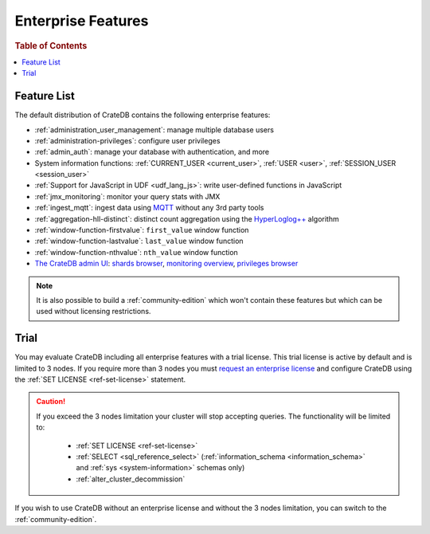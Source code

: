 .. _enterprise_features:

===================
Enterprise Features
===================

.. rubric:: Table of Contents

.. contents::
   :local:

Feature List
============

The default distribution of CrateDB contains the following enterprise features:


- :ref:`administration_user_management`: manage multiple database users
- :ref:`administration-privileges`: configure user privileges
- :ref:`admin_auth`: manage your database with authentication, and
  more
- System information functions: :ref:`CURRENT_USER <current_user>`,
  :ref:`USER <user>`, :ref:`SESSION_USER <session_user>`
- :ref:`Support for JavaScript in UDF <udf_lang_js>`: write user-defined
  functions in JavaScript
- :ref:`jmx_monitoring`: monitor your query stats with JMX
- :ref:`ingest_mqtt`: ingest data using MQTT_ without any 3rd party tools
- :ref:`aggregation-hll-distinct`: distinct count aggregation using the
  `HyperLoglog++`_ algorithm
- :ref:`window-function-firstvalue`: ``first_value`` window function
- :ref:`window-function-lastvalue`: ``last_value`` window function
- :ref:`window-function-nthvalue`: ``nth_value`` window function
- `The CrateDB admin UI`_: `shards browser`_, `monitoring overview`_,
  `privileges browser`_


.. note::

   It is also possible to build a :ref:`community-edition` which won't contain
   these features but which can be used without licensing restrictions.

.. _enterprise_trial:

Trial
=====

You may evaluate CrateDB including all enterprise features with a trial
license. This trial license is active by default and is limited to 3 nodes. If
you require more than 3 nodes you must `request an enterprise license`_  and
configure CrateDB using the :ref:`SET LICENSE <ref-set-license>` statement.

.. CAUTION::

   If you exceed the 3 nodes limitation your cluster will stop accepting
   queries. The functionality will be limited to:

    - :ref:`SET LICENSE <ref-set-license>`

    - :ref:`SELECT <sql_reference_select>` (:ref:`information_schema
      <information_schema>` and :ref:`sys <system-information>` schemas only)

    - :ref:`alter_cluster_decommission`

If you wish to use CrateDB without an enterprise license and without the 3
nodes limitation, you can switch to the :ref:`community-edition`.

.. _enterprise license: https://crate.io/products/cratedb-editions/
.. _HyperLogLog++: https://research.google.com/pubs/pub40671.html
.. _monitoring overview: https://crate.io/docs/clients/admin-ui/en/latest/monitoring.html
.. _MQTT: http://mqtt.org/
.. _privileges browser: https://crate.io/docs/clients/admin-ui/en/latest/privileges.html
.. _request an enterprise license: https://crate.io/pricing/#contactsales
.. _shards browser: https://crate.io/docs/clients/admin-ui/en/latest/shards.html#shards
.. _The CrateDB admin UI: https://crate.io/docs/clients/admin-ui/en/latest/index.html
